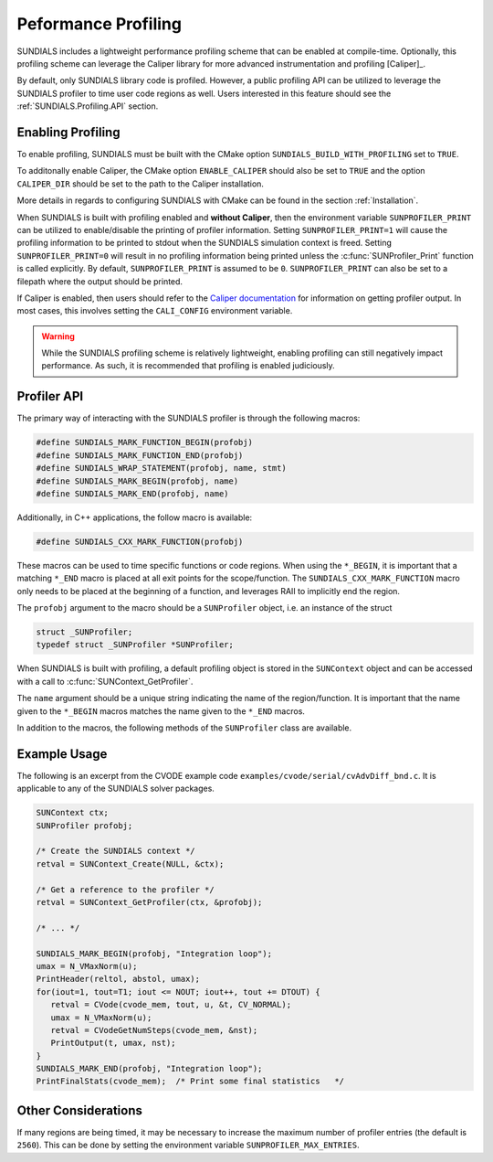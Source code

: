 
.. _SUNDIALS.Profiling:

Peformance Profiling
====================

SUNDIALS includes a lightweight performance profiling scheme that can be enabled
at compile-time. Optionally, this profiling scheme can leverage the Caliper
library for more advanced instrumentation and profiling [Caliper]_.

By default, only SUNDIALS library code is profiled. However, a public profiling
API can be utilized to leverage the SUNDIALS profiler to time user code regions
as well. Users interested in this feature should see the :ref:`SUNDIALS.Profiling.API`
section.

.. _SUNDIALS.Profiling.Enabling:

Enabling Profiling
------------------

To enable profiling, SUNDIALS must be built with the CMake option
``SUNDIALS_BUILD_WITH_PROFILING`` set to ``TRUE``.

To additonally enable Caliper, the CMake option ``ENABLE_CALIPER`` should also
be set to ``TRUE`` and the option ``CALIPER_DIR`` should be set to the path to
the Caliper installation.

More details in regards to configuring SUNDIALS with CMake can be found in the
section :ref:`Installation`.

When SUNDIALS is built with profiling enabled and **without Caliper**, then the
environment variable ``SUNPROFILER_PRINT`` can be utilized to enable/disable the
printing of profiler information. Setting ``SUNPROFILER_PRINT=1`` will cause the
profiling information to be printed to stdout when the SUNDIALS simulation context is
freed. Setting ``SUNPROFILER_PRINT=0`` will result in no profiling information
being printed unless the :c:func:`SUNProfiler_Print` function is called
explicitly. By default, ``SUNPROFILER_PRINT`` is assumed to be ``0``.
``SUNPROFILER_PRINT`` can also be set to a filepath where the output should be printed.

If Caliper is enabled, then users should refer to the `Caliper documentation <https://software.llnl.gov/Caliper/>`_
for information on getting profiler output. In most cases, this involves
setting the ``CALI_CONFIG`` environment variable.

.. warning::
   While the SUNDIALS profiling scheme is relatively lightweight, enabling profiling
   can still negatively impact performance. As such, it is recommended that profiling
   is enabled judiciously.


.. _SUNDIALS.Profiling.API:

Profiler API
------------

The primary way of interacting with the SUNDIALS profiler is through the following
macros:

.. code-block:: c

   #define SUNDIALS_MARK_FUNCTION_BEGIN(profobj)
   #define SUNDIALS_MARK_FUNCTION_END(profobj)
   #define SUNDIALS_WRAP_STATEMENT(profobj, name, stmt)
   #define SUNDIALS_MARK_BEGIN(profobj, name)
   #define SUNDIALS_MARK_END(profobj, name)

Additionally, in C++ applications, the follow macro is available:

.. code-block:: c

   #define SUNDIALS_CXX_MARK_FUNCTION(profobj)

These macros can be used to time specific functions or code regions.
When using the ``*_BEGIN``, it is important that a matching ``*_END`` macro is
placed at all exit points for the scope/function. The ``SUNDIALS_CXX_MARK_FUNCTION``
macro only needs to be placed at the beginning of a function, and leverages RAII
to implicitly end the region.

The ``profobj`` argument to the macro should be a ``SUNProfiler`` object, i.e.
an instance of the struct

.. code-block:: C

   struct _SUNProfiler;
   typedef struct _SUNProfiler *SUNProfiler;

When SUNDIALS is built with profiling, a default profiling object is stored in the
``SUNContext`` object and can be accessed with a call to
:c:func:`SUNContext_GetProfiler`.

The ``name`` argument should be a unique string indicating the name of the
region/function. It is important that the name given to the ``*_BEGIN`` macros
matches the name given to the ``*_END`` macros.


In addition to the macros, the following methods of the ``SUNProfiler`` class
are available.


.. c:function:: SUNProfiler_Create(void* comm, const char* title, SUNProfiler* p)

   Creates a new ``SUNProfiler`` object.

   **Arguments:**
      * ``comm`` -- a pointer to the MPI communicator if MPI is enabled, otherwise can be ``NULL``
      * ``title`` -- a title or description of the profiler
      * ``p`` -- [in,out] On input this is a pointer to a ``SUNProfiler``, on output it will point to a new ``SUNProfiler`` instance

   **Returns:**
      * Returns zero if successful, or non-zero if an error occured


.. c:function:: SUNProfiler_Free(SUNProfiler* p)

   Frees a ``SUNProfiler`` object.

   **Arguments:**
      * ``p`` -- [in,out] On input this is a pointer to a ``SUNProfiler``, on output it will be ``NULL``

   **Returns:**
      * Returns zero if successful, or non-zero if an error occured


.. c:function:: int SUNProfiler_Begin(SUNProfiler p, const char* name)

   Starts timing the region indicated by the ``name``.

   **Arguments:**
      * ``p`` -- a ``SUNProfiler`` object
      * ``name`` -- a name for the profiling region

   **Returns:**
      * Returns zero if successful, or non-zero if an error occured


.. c:function:: int SUNProfiler_End(SUNProfiler p, const char* name)

   Ends the timing of a region indicated by the ``name``.

   **Arguments:**
      * ``p`` -- a ``SUNProfiler`` object
      * ``name`` -- a name for the profiling region

   **Returns:**
      * Returns zero if successful, or non-zero if an error occured


.. c:function:: int SUNProfiler_Print(SUNProfiler p)

   Prints out a profiling summary with the average and maximum time per rank
   (in seconds) spent in each marked up region.

   **Arguments:**
      * ``p`` -- a ``SUNProfiler`` object

   **Returns:**
      * Returns zero if successful, or non-zero if an error occured


.. _SUNDIALS.Profiling.Example:

Example Usage
-------------

The following is an excerpt from the CVODE example code ``examples/cvode/serial/cvAdvDiff_bnd.c``.
It is applicable to any of the SUNDIALS solver packages.

.. code-block:: c

   SUNContext ctx;
   SUNProfiler profobj;

   /* Create the SUNDIALS context */
   retval = SUNContext_Create(NULL, &ctx);

   /* Get a reference to the profiler */
   retval = SUNContext_GetProfiler(ctx, &profobj);

   /* ... */

   SUNDIALS_MARK_BEGIN(profobj, "Integration loop");
   umax = N_VMaxNorm(u);
   PrintHeader(reltol, abstol, umax);
   for(iout=1, tout=T1; iout <= NOUT; iout++, tout += DTOUT) {
      retval = CVode(cvode_mem, tout, u, &t, CV_NORMAL);
      umax = N_VMaxNorm(u);
      retval = CVodeGetNumSteps(cvode_mem, &nst);
      PrintOutput(t, umax, nst);
   }
   SUNDIALS_MARK_END(profobj, "Integration loop");
   PrintFinalStats(cvode_mem);  /* Print some final statistics   */


.. _SUNDIALS.Profiling.Other:

Other Considerations
--------------------

If many regions are being timed, it may be necessary to increase the maximum
number of profiler entries (the default is ``2560``). This can be done
by setting the environment variable ``SUNPROFILER_MAX_ENTRIES``.
